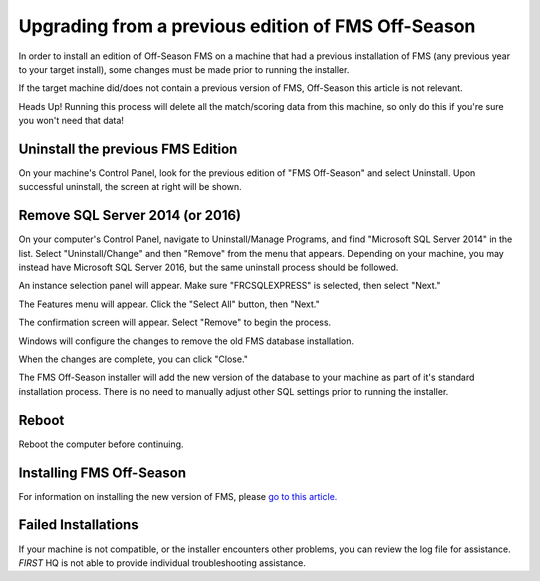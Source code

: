 Upgrading from a previous edition of FMS Off-Season
===================================================

In order to install an edition of Off-Season FMS on a machine that had a previous installation of FMS (any previous year to your target install), some changes must be made prior to running the installer.

If the target machine did/does not contain a previous version of FMS, Off-Season this article is not relevant.

Heads Up! Running this process will delete all the match/scoring data from this machine, so only do this if you're sure you won't need that data!

Uninstall the previous FMS Edition
----------------------------------

.. image:: images/upgrading-from-a-previous-edition-of-fms-off-season-0.png

.. image:: images/upgrading-from-a-previous-edition-of-fms-off-season-1.png

On your machine's Control Panel, look for the previous edition of "FMS Off-Season" and select Uninstall. Upon successful uninstall, the screen at right will be shown.

Remove SQL Server 2014 (or 2016)
--------------------------------

On your computer's Control Panel, navigate to Uninstall/Manage Programs, and find "Microsoft SQL Server 2014" in the list. Select "Uninstall/Change" and then "Remove" from the menu that appears. Depending on your machine, you may instead have Microsoft SQL Server 2016, but the same uninstall process should be followed.

.. image:: images/upgrading-from-a-previous-edition-of-fms-off-season-2.png

.. image:: images/upgrading-from-a-previous-edition-of-fms-off-season-3.png

An instance selection panel will appear. Make sure "FRCSQLEXPRESS" is selected, then select "Next."

.. image:: images/upgrading-from-a-previous-edition-of-fms-off-season-4.png

.. image:: images/upgrading-from-a-previous-edition-of-fms-off-season-5.png

The Features menu will appear. Click the "Select All" button, then "Next."

.. image:: images/upgrading-from-a-previous-edition-of-fms-off-season-6.png

.. image:: images/upgrading-from-a-previous-edition-of-fms-off-season-7.png

The confirmation screen will appear. Select "Remove" to begin the process.

.. image:: images/upgrading-from-a-previous-edition-of-fms-off-season-8.png

.. image:: images/upgrading-from-a-previous-edition-of-fms-off-season-9.png

Windows will configure the changes to remove the old FMS database installation.

.. image:: images/upgrading-from-a-previous-edition-of-fms-off-season-10.png

.. image:: images/upgrading-from-a-previous-edition-of-fms-off-season-11.png

When the changes are complete, you can click "Close."

.. image:: images/upgrading-from-a-previous-edition-of-fms-off-season-12.png

.. image:: images/upgrading-from-a-previous-edition-of-fms-off-season-13.png

The FMS Off-Season installer will add the new version of the database to your machine as part of it's standard installation process. There is no need to manually adjust other SQL settings prior to running the installer.

Reboot
------

Reboot the computer before continuing.

Installing FMS Off-Season
-------------------------

For information on installing the new version of FMS, please `go to this article. <../../offseason/l/589507-installation>`_

Failed Installations
--------------------

.. image:: images/upgrading-from-a-previous-edition-of-fms-off-season-14.png

.. image:: images/upgrading-from-a-previous-edition-of-fms-off-season-15.png

If your machine is not compatible, or the installer encounters other problems, you can review the log file for assistance. *FIRST* HQ is not able to provide individual troubleshooting assistance.

